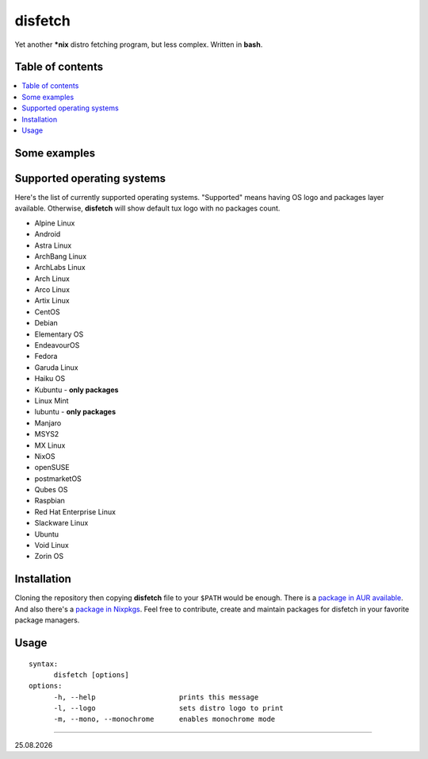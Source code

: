 disfetch |lang| |aur| |nix|
========


Yet another **\*nix** distro fetching program, but less complex. Written
in **bash**.

Table of contents
-----------------

.. contents:: \

Some examples
-------------

|screenshot 0|

|screenshot 1|

|screenshot 2|

|screenshot 3|

.. raw:: html

  <p float="left">
    <img src="https://i.imgur.com/edUSx5n.jpg" width="40%" />
    <img src="https://i.imgur.com/ssqm7G3.jpg" width="40%" />
  </p>

|screenshot 4|

|screenshot 5|

Supported operating systems
---------------------------

Here's the list of currently supported operating systems. "Supported" means having OS logo and packages layer available. Otherwise, **disfetch** will show default tux logo with no packages count.

- Alpine Linux
- Android
- Astra Linux
- ArchBang Linux
- ArchLabs Linux
- Arch Linux
- Arco Linux
- Artix Linux
- CentOS
- Debian
- Elementary OS
- EndeavourOS
- Fedora
- Garuda Linux
- Haiku OS
- Kubuntu - **only packages**
- Linux Mint
- lubuntu - **only packages**
- Manjaro
- MSYS2
- MX Linux
- NixOS
- openSUSE
- postmarketOS
- Qubes OS
- Raspbian
- Red Hat Enterprise Linux
- Slackware Linux
- Ubuntu
- Void Linux
- Zorin OS

Installation
------------

Cloning the repository then copying **disfetch** file to your ``$PATH``
would be enough. There is a `package in AUR
available <https://aur.archlinux.org/packages/disfetch/>`__. And also
there's a `package in
Nixpkgs <https://search.nixos.org/packages?from=0&size=50&sort=relevance&query=disfetch>`__.
Feel free to contribute, create and maintain packages for disfetch in
your favorite package managers.

Usage
-----

::

  syntax:
        disfetch [options]
  options:
        -h, --help                    prints this message
        -l, --logo                    sets distro logo to print
        -m, --mono, --monochrome      enables monochrome mode

----

|date|

.. |screenshot 0| image:: https://i.imgur.com/dO88my5.jpg
.. |screenshot 1| image:: https://i.imgur.com/TTSCQhk.jpg
.. |screenshot 2| image:: https://i.imgur.com/ylr0G1U.jpg
.. |screenshot 3| image:: https://i.imgur.com/HmZu33J.jpg
.. |screenshot 4| image:: https://i.imgur.com/vS4GmTw.jpg
.. |screenshot 5| image:: https://i.imgur.com/bsxtnBf.jpg
.. |lang| image:: https://img.shields.io/badge/-bash-4CAA20?style=for-the-badge&logo=windowsterminal
.. |aur| image:: https://img.shields.io/aur/version/disfetch?logo=archlinux&style=for-the-badge
  :target: https://aur.archlinux.org/packages/disfetch/
.. |nix| image:: https://img.shields.io/badge/Nix-disfetch-4F73BC?style=for-the-badge&logo=nixos
  :target: https://search.nixos.org/packages?channel=21.05&from=0&size=50&sort=relevance&query=disfetch
.. |date| date:: %d.%m.%Y
